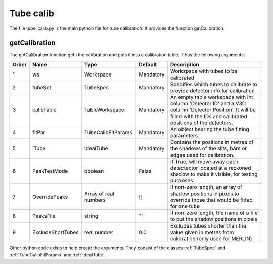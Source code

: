 .. _Tube_calib:

Tube calib
==========
 

The file tube_calib.py is the main python file for tube calibration. It provides the function getCalibration. 

getCalibration
--------------

The getCalibration function gets the calibration and puts it into a calibration table. It has the following arguments: 


===== ================== ====================== ========== ==========================================================
Order Name               Type                   Default    Description 
===== ================== ====================== ========== ==========================================================
1     ws                 Workspace              Mandatory  Workspace with tubes to be calibrated  
2     tubeSet            TubeSpec               Mandatory  Specifies which tubes to calibrate to provide detector info for calibration  
3     calibTable         TableWorkspace         Mandatory  An empty table workspace with int column 'Detector ID' and a V3D column 'Detector Position'. It will be filled with the IDs and calibrated positions of the detectors.  
4     fitPar             TubeCalibFitParams     Mandatory  An object bearing the tube fitting parameters.  
5     iTube              IdealTube              Mandatory  Contains the positions in metres of the shadows of the slits, bars or edges used for calibration.  
6     PeakTestMode       boolean                False      If True, will move away each detectector located at a reckoned shadow to make it visible, for testing purposes.  
7     OverridePeaks      Array of real numbers  []         If non-zero length, an array of shadow positions in pixels to override those that would be fitted for one tube  
8     PeaksFile          string                 ""         If non-zero length, the name of a file to put the shadow positions in pixels  
9     ExcludeShortTubes  real number            0.0        Excludes tubes shorter than the value given in metres from calibration (only used for MERLIN)  
===== ================== ====================== ========== ==========================================================

Other python code exists to help create the arguments. They consist of the classes :ref:`TubeSpec` and :ref:`TubeCalibFitParams` and :ref:`IdealTube`. 